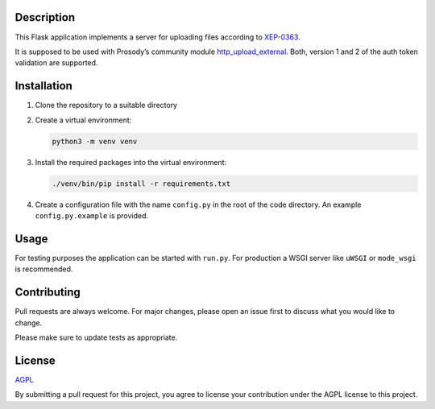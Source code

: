 Description
===========

This Flask application implements a server for uploading files according to
`XEP-0363 <https://xmpp.org/extensions/xep-0363.html>`__.

It is supposed to be used with Prosody’s community module
`http_upload_external <https://modules.prosody.im/mod_http_upload_external.html>`__.
Both, version 1 and 2 of the auth token validation are supported.

Installation
============

1.  Clone the repository to a suitable directory

2.  Create a virtual environment:

    .. code::

        python3 -m venv venv

3.  Install the required packages into the virtual environment:

    .. code::

        ./venv/bin/pip install -r requirements.txt

4.  Create a configuration file with the name ``config.py`` in the root of the
    code directory. An example ``config.py.example`` is provided.


Usage
=====

For testing purposes the application can be started with ``run.py``.
For production a WSGI server like ``uWSGI`` or ``mode_wsgi`` is recommended.


Contributing
============

Pull requests are always welcome. For major changes, please open an issue first
to discuss what you would like to change.

Please make sure to update tests as appropriate.


License
=======

`AGPL <https://choosealicense.com/licenses/agpl/>`__

By submitting a pull request for this project, you agree to license your
contribution under the AGPL license to this project.
